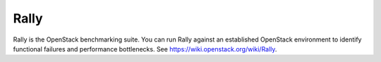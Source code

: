 
.. _rally-term:

Rally
-----

Rally is the OpenStack benchmarking suite.
You can run Rally against an established OpenStack environment
to identify functional failures and performance bottlenecks.
See https://wiki.openstack.org/wiki/Rally.
